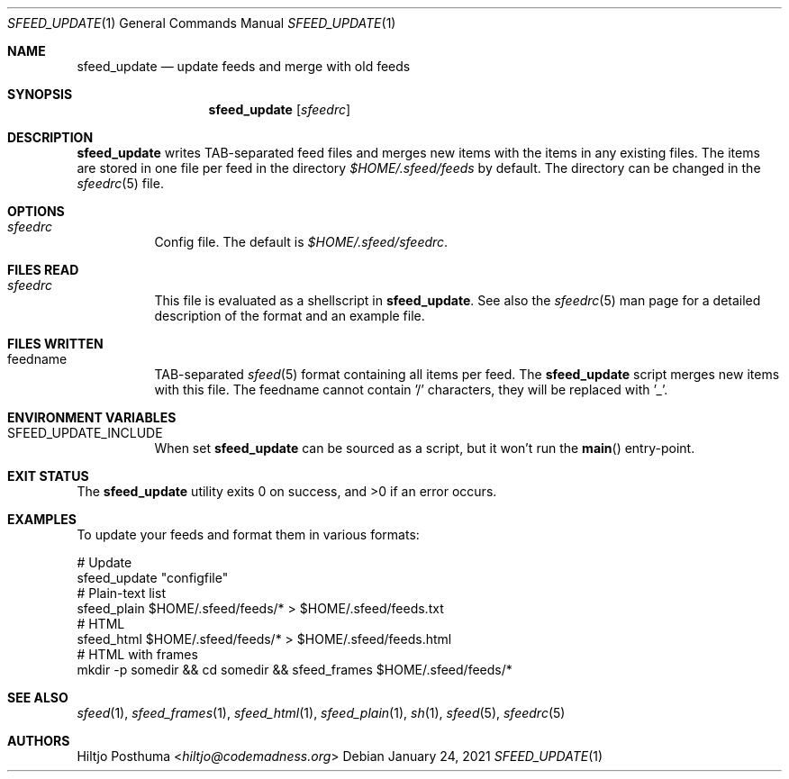 .Dd January 24, 2021
.Dt SFEED_UPDATE 1
.Os
.Sh NAME
.Nm sfeed_update
.Nd update feeds and merge with old feeds
.Sh SYNOPSIS
.Nm
.Op Ar sfeedrc
.Sh DESCRIPTION
.Nm
writes TAB-separated feed files and merges new items with the items in any
existing files.
The items are stored in one file per feed in the directory
.Pa $HOME/.sfeed/feeds
by default.
The directory can be changed in the
.Xr sfeedrc 5
file.
.Sh OPTIONS
.Bl -tag -width Ds
.It Ar sfeedrc
Config file.
The default is
.Pa $HOME/.sfeed/sfeedrc .
.El
.Sh FILES READ
.Bl -tag -width Ds
.It Ar sfeedrc
This file is evaluated as a shellscript in
.Nm .
See also the
.Xr sfeedrc 5
man page for a detailed description of the format and an example file.
.El
.Sh FILES WRITTEN
.Bl -tag -width Ds
.It feedname
TAB-separated
.Xr sfeed 5
format containing all items per feed.
The
.Nm
script merges new items with this file.
The feedname cannot contain '/' characters, they will be replaced with '_'.
.El
.Sh ENVIRONMENT VARIABLES
.Bl -tag -width Ds
.It SFEED_UPDATE_INCLUDE
When set
.Nm
can be sourced as a script, but it won't run the
.Fn main
entry-point.
.El
.Sh EXIT STATUS
.Ex -std
.Sh EXAMPLES
To update your feeds and format them in various formats:
.Bd -literal
# Update
sfeed_update "configfile"
# Plain-text list
sfeed_plain $HOME/.sfeed/feeds/* > $HOME/.sfeed/feeds.txt
# HTML
sfeed_html $HOME/.sfeed/feeds/* > $HOME/.sfeed/feeds.html
# HTML with frames
mkdir -p somedir && cd somedir && sfeed_frames $HOME/.sfeed/feeds/*
.Ed
.Sh SEE ALSO
.Xr sfeed 1 ,
.Xr sfeed_frames 1 ,
.Xr sfeed_html 1 ,
.Xr sfeed_plain 1 ,
.Xr sh 1 ,
.Xr sfeed 5 ,
.Xr sfeedrc 5
.Sh AUTHORS
.An Hiltjo Posthuma Aq Mt hiltjo@codemadness.org
